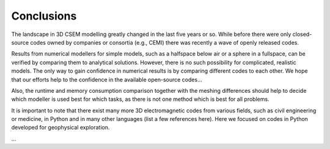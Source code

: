 Conclusions
###########

The landscape in 3D CSEM modelling greatly changed in the last five years or
so. While before there were only closed-source codes owned by companies or
consortia (e.g., CEMI) there was recently a wave of openly released codes.

Results from numerical modellers for simple models, such as a halfspace below
air or a sphere in a fullspace, can be verified by comparing them to analytical
solutions. However, there is no such possibility for complicated, realistic
models. The only way to gain confidence in numerical results is by comparing
different codes to each other. We hope that our efforts help to the confidence
in the available open-source codes...

Also, the runtime and memory consumption comparison together with the meshing
differences should help to decide which modeller is used best for which tasks,
as there is not one method which is best for all problems.

It is important to note that there exist many more 3D electromagnetic codes
from various fields, such as civil engineering or medicine, in Python and in
many other languages (list a few references here). Here we focused on codes in
Python developed for geophysical exploration.

...
